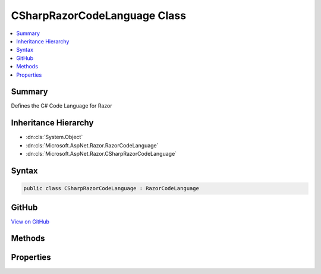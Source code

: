 

CSharpRazorCodeLanguage Class
=============================



.. contents:: 
   :local:



Summary
-------

Defines the C# Code Language for Razor





Inheritance Hierarchy
---------------------


* :dn:cls:`System.Object`
* :dn:cls:`Microsoft.AspNet.Razor.RazorCodeLanguage`
* :dn:cls:`Microsoft.AspNet.Razor.CSharpRazorCodeLanguage`








Syntax
------

.. code-block:: csharp

   public class CSharpRazorCodeLanguage : RazorCodeLanguage





GitHub
------

`View on GitHub <https://github.com/aspnet/apidocs/blob/master/aspnet/razor/src/Microsoft.AspNet.Razor/CSharpRazorCodeLanguage.cs>`_





.. dn:class:: Microsoft.AspNet.Razor.CSharpRazorCodeLanguage

Methods
-------

.. dn:class:: Microsoft.AspNet.Razor.CSharpRazorCodeLanguage
    :noindex:
    :hidden:

    
    .. dn:method:: Microsoft.AspNet.Razor.CSharpRazorCodeLanguage.CreateChunkGenerator(System.String, System.String, System.String, Microsoft.AspNet.Razor.RazorEngineHost)
    
        
    
        Constructs a new instance of the chunk generator for this language with the specified settings
    
        
        
        
        :type className: System.String
        
        
        :type rootNamespaceName: System.String
        
        
        :type sourceFileName: System.String
        
        
        :type host: Microsoft.AspNet.Razor.RazorEngineHost
        :rtype: Microsoft.AspNet.Razor.Chunks.Generators.RazorChunkGenerator
    
        
        .. code-block:: csharp
    
           public override RazorChunkGenerator CreateChunkGenerator(string className, string rootNamespaceName, string sourceFileName, RazorEngineHost host)
    
    .. dn:method:: Microsoft.AspNet.Razor.CSharpRazorCodeLanguage.CreateCodeGenerator(Microsoft.AspNet.Razor.CodeGenerators.CodeGeneratorContext)
    
        
        
        
        :type context: Microsoft.AspNet.Razor.CodeGenerators.CodeGeneratorContext
        :rtype: Microsoft.AspNet.Razor.CodeGenerators.CodeGenerator
    
        
        .. code-block:: csharp
    
           public override CodeGenerator CreateCodeGenerator(CodeGeneratorContext context)
    
    .. dn:method:: Microsoft.AspNet.Razor.CSharpRazorCodeLanguage.CreateCodeParser()
    
        
    
        Constructs a new instance of the code parser for this language
    
        
        :rtype: Microsoft.AspNet.Razor.Parser.ParserBase
    
        
        .. code-block:: csharp
    
           public override ParserBase CreateCodeParser()
    

Properties
----------

.. dn:class:: Microsoft.AspNet.Razor.CSharpRazorCodeLanguage
    :noindex:
    :hidden:

    
    .. dn:property:: Microsoft.AspNet.Razor.CSharpRazorCodeLanguage.LanguageName
    
        
    
        Returns the name of the language: "csharp"
    
        
        :rtype: System.String
    
        
        .. code-block:: csharp
    
           public override string LanguageName { get; }
    

